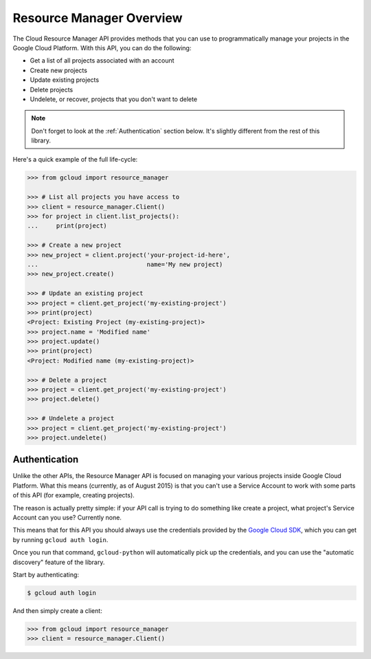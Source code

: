 Resource Manager Overview
-------------------------

The Cloud Resource Manager API provides methods that you can use
to programmatically manage your projects in the Google Cloud Platform.
With this API, you can do the following:

- Get a list of all projects associated with an account
- Create new projects
- Update existing projects
- Delete projects
- Undelete, or recover, projects that you don't want to delete

.. note::

    Don't forget to look at the :ref:`Authentication` section below.
    It's slightly different from the rest of this library.

Here's a quick example of the full life-cycle:

.. code-block:: python

    >>> from gcloud import resource_manager

    >>> # List all projects you have access to
    >>> client = resource_manager.Client()
    >>> for project in client.list_projects():
    ...     print(project)

    >>> # Create a new project
    >>> new_project = client.project('your-project-id-here',
    ...                              name='My new project)
    >>> new_project.create()

    >>> # Update an existing project
    >>> project = client.get_project('my-existing-project')
    >>> print(project)
    <Project: Existing Project (my-existing-project)>
    >>> project.name = 'Modified name'
    >>> project.update()
    >>> print(project)
    <Project: Modified name (my-existing-project)>

    >>> # Delete a project
    >>> project = client.get_project('my-existing-project')
    >>> project.delete()

    >>> # Undelete a project
    >>> project = client.get_project('my-existing-project')
    >>> project.undelete()

.. _Authentication:

Authentication
~~~~~~~~~~~~~~

Unlike the other APIs, the Resource Manager API is focused on managing your
various projects inside Google Cloud Platform. What this means (currently, as
of August 2015) is that you can't use a Service Account to work with some
parts of this API (for example, creating projects).

The reason is actually pretty simple: if your API call is trying to do
something like create a project, what project's Service Account can you use?
Currently none.

This means that for this API you should always use the credentials
provided by the `Google Cloud SDK`_, which you can get by running
``gcloud auth login``.

.. _Google Cloud SDK: http://cloud.google.com/sdk

Once you run that command, ``gcloud-python`` will automatically pick up the
credentials, and you can use the "automatic discovery" feature of the library.

Start by authenticating:

.. code-block:: bash

    $ gcloud auth login

And then simply create a client:

.. code-block:: python

    >>> from gcloud import resource_manager
    >>> client = resource_manager.Client()
